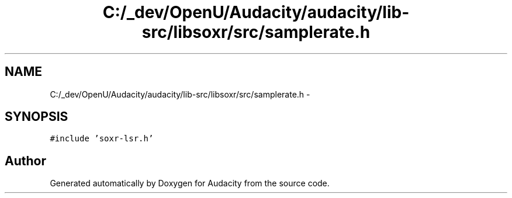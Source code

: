 .TH "C:/_dev/OpenU/Audacity/audacity/lib-src/libsoxr/src/samplerate.h" 3 "Thu Apr 28 2016" "Audacity" \" -*- nroff -*-
.ad l
.nh
.SH NAME
C:/_dev/OpenU/Audacity/audacity/lib-src/libsoxr/src/samplerate.h \- 
.SH SYNOPSIS
.br
.PP
\fC#include 'soxr\-lsr\&.h'\fP
.br

.SH "Author"
.PP 
Generated automatically by Doxygen for Audacity from the source code\&.

